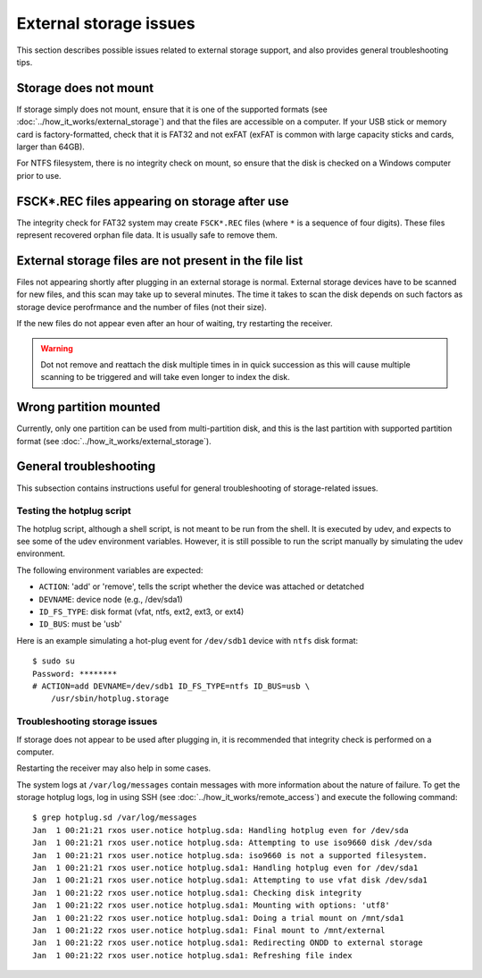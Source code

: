 External storage issues
=======================

This section describes possible issues related to external storage support, and
also provides general troubleshooting tips.

Storage does not mount
----------------------

If storage simply does not mount, ensure that it is one of the supported
formats (see :doc:`../how_it_works/external_storage`) and that the files are
accessible on a computer. If your USB stick or memory card is
factory-formatted, check that it is FAT32 and not exFAT (exFAT is common with
large capacity sticks and cards, larger than 64GB).

For NTFS filesystem, there is no integrity check on mount, so ensure that the
disk is checked on a Windows computer prior to use.

FSCK*.REC files appearing on storage after use
----------------------------------------------

The integrity check for FAT32 system may create ``FSCK*.REC`` files (where
``*`` is a sequence of four digits). These files represent recovered orphan
file data. It is usually safe to remove them.

External storage files are not present in the file list
-------------------------------------------------------

Files not appearing shortly after plugging in an external storage is normal.
External storage devices have to be scanned for new files, and this scan may
take up to several minutes. The time it takes to scan the disk depends on such
factors as storage device perofrmance and the number of files (not their size).

If the new files do not appear even after an hour of waiting, try restarting
the receiver.

.. warning::
    Dot not remove and reattach the disk multiple times in in quick succession
    as this will cause multiple scanning to be triggered and will take even
    longer to index the disk.

Wrong partition mounted
-----------------------

Currently, only one partition can be used from multi-partition disk, and this
is the last partition with supported partition format (see
:doc:`../how_it_works/external_storage`).

General troubleshooting
-----------------------

This subsection contains instructions useful for general troubleshooting of
storage-related issues.

Testing the hotplug script
^^^^^^^^^^^^^^^^^^^^^^^^^^

The hotplug script, although a shell script, is not meant to be run from the
shell. It is executed by udev, and expects to see some of the udev environment
variables. However, it is still possible to run the script manually by
simulating the udev environment.

The following environment variables are expected:

- ``ACTION``: 'add' or 'remove', tells the script whether the device was
  attached or detatched
- ``DEVNAME``: device node (e.g., /dev/sda1)
- ``ID_FS_TYPE``: disk format (vfat, ntfs, ext2, ext3, or ext4)
- ``ID_BUS``: must be 'usb'

Here is an example simulating a hot-plug event for ``/dev/sdb1`` device with
``ntfs`` disk format::

    $ sudo su
    Password: ********
    # ACTION=add DEVNAME=/dev/sdb1 ID_FS_TYPE=ntfs ID_BUS=usb \
        /usr/sbin/hotplug.storage

Troubleshooting storage issues
^^^^^^^^^^^^^^^^^^^^^^^^^^^^^^

If storage does not appear to be used after plugging in, it is recommended that
integrity check is performed on a computer.

Restarting the receiver may also help in some cases.

The system logs at ``/var/log/messages`` contain messages with more information
about the nature of failure. To get the storage hotplug logs, log in using SSH
(see :doc:`../how_it_works/remote_access`) and execute the following command::

    $ grep hotplug.sd /var/log/messages
    Jan  1 00:21:21 rxos user.notice hotplug.sda: Handling hotplug even for /dev/sda
    Jan  1 00:21:21 rxos user.notice hotplug.sda: Attempting to use iso9660 disk /dev/sda
    Jan  1 00:21:21 rxos user.notice hotplug.sda: iso9660 is not a supported filesystem.
    Jan  1 00:21:21 rxos user.notice hotplug.sda1: Handling hotplug even for /dev/sda1
    Jan  1 00:21:21 rxos user.notice hotplug.sda1: Attempting to use vfat disk /dev/sda1
    Jan  1 00:21:22 rxos user.notice hotplug.sda1: Checking disk integrity 
    Jan  1 00:21:22 rxos user.notice hotplug.sda1: Mounting with options: 'utf8'
    Jan  1 00:21:22 rxos user.notice hotplug.sda1: Doing a trial mount on /mnt/sda1
    Jan  1 00:21:22 rxos user.notice hotplug.sda1: Final mount to /mnt/external
    Jan  1 00:21:22 rxos user.notice hotplug.sda1: Redirecting ONDD to external storage
    Jan  1 00:21:22 rxos user.notice hotplug.sda1: Refreshing file index

